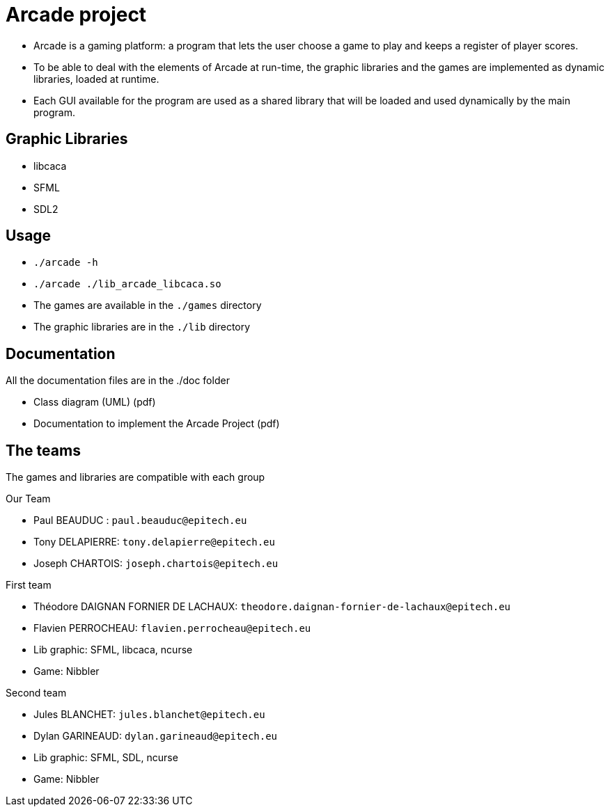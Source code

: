 = Arcade project

* Arcade is a gaming platform: a program that lets the user choose a game to play and keeps a register of player scores.

* To be able to deal with the elements of Arcade at run-time, the graphic libraries and the games are implemented as dynamic libraries, loaded at runtime.

* Each GUI available for the program are used as a shared library that will be loaded and used dynamically by the main
program.

== Graphic Libraries

* libcaca
* SFML
* SDL2

== Usage

* `./arcade -h`
* `./arcade ./lib_arcade_libcaca.so`
* The games are available in the `./games` directory
* The graphic libraries are in the `./lib` directory

== Documentation

All the documentation files are in the ./doc folder

* Class diagram (UML) (pdf)
* Documentation to implement the Arcade Project (pdf)

== The teams

The games and libraries are compatible with each group

.Our Team

* Paul BEAUDUC : `paul.beauduc@epitech.eu`
* Tony DELAPIERRE: `tony.delapierre@epitech.eu`
* Joseph CHARTOIS: `joseph.chartois@epitech.eu`

.First team

* Théodore DAIGNAN FORNIER DE LACHAUX: `theodore.daignan-fornier-de-lachaux@epitech.eu`
* Flavien PERROCHEAU: `flavien.perrocheau@epitech.eu`
* Lib graphic: SFML, libcaca, ncurse
* Game: Nibbler

.Second team

* Jules BLANCHET: `jules.blanchet@epitech.eu`
* Dylan GARINEAUD: `dylan.garineaud@epitech.eu`
* Lib graphic: SFML, SDL, ncurse
* Game: Nibbler 
